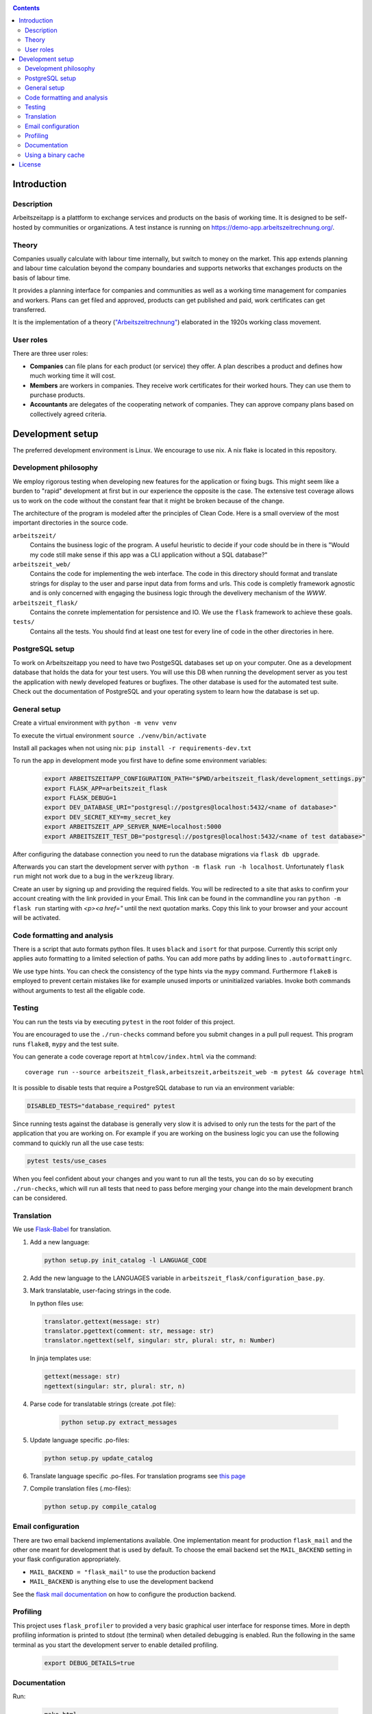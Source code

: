 |Generic badge|

.. |Generic badge| image:: https://github.com/arbeitszeit/arbeitszeitapp/actions/workflows/python-app.yml/badge.svg
   :target: https://github.com/arbeitszeit/arbeitszeitapp/actions/workflows/python-app.yml

.. contents ::

.. start-introduction-do-not-delete

Introduction
============

Description
------------

Arbeitszeitapp is a plattform to exchange services and products on the
basis of working time. It is designed to be self-hosted by communities
or organizations. A test instance is running on
https://demo-app.arbeitszeitrechnung.org/.


Theory
-----------

Companies usually calculate with labour time internally, but switch to
money on the market. This app extends planning and labour time
calculation beyond the company boundaries and supports networks that
exchanges products on the basis of labour time.

It provides a planning interface for companies and communities as well
as a working time management for companies and workers.  Plans can get
filed and approved, products can get published and paid, work
certificates can get transferred.

It is the implementation of a theory (`"Arbeitszeitrechnung"
<https://aaap.be/Pages/Transition-en-Fundamental-Principles-1930.html>`_)
elaborated in the 1920s working class movement.


User roles
----------

There are three user roles:

* **Companies** can file plans for each product (or service) they
  offer. A plan describes a product and defines how much working time
  it will cost.

* **Members** are workers in companies. They receive work certificates
  for their worked hours. They can use them to purchase products.

* **Accountants** are delegates of the cooperating network of
  companies. They can approve company plans based on collectively
  agreed criteria.

.. end-introduction-do-not-delete

.. start-development-setup-do-not-delete

Development setup
=================

The preferred development environment is Linux. We encourage to use
nix. A nix flake is located in this repository.


Development philosophy
-----------------------

We employ rigorous testing when developing new features for the
application or fixing bugs.  This might seem like a burden to "rapid"
development at first but in our experience the opposite is the case.
The extensive test coverage allows us to work on the code without the
constant fear that it might be broken because of the change.

The architecture of the program is modeled after the principles of
Clean Code.  Here is a small overview of the most important
directories in the source code.

``arbeitszeit/``
    Contains the business logic of the program.  A useful heuristic to
    decide if your code should be in there is "Would my code still
    make sense if this app was a CLI application without a SQL
    database?"

``arbeitszeit_web/``
    Contains the code for implementing the web interface.  The code in
    this directory should format and translate strings for display to
    the user and parse input data from forms and urls.  This code is
    completly framework agnostic and is only concerned with engaging
    the business logic through the develivery mechanism of the `WWW`.

``arbeitszeit_flask/``
    Contains the conrete implementation for persistence and IO.  We
    use the ``flask`` framework to achieve these goals.

``tests/``
   Contains all the tests.  You should find at least one test for
   every line of code in the other directories in here.


PostgreSQL setup
-------------------

To work on Arbeitszeitapp you need to have two PostgeSQL databases set
up on your computer.  One as a development database that holds the
data for your test users.  You will use this DB when running the
development server as you test the application with newly developed
features or bugfixes.  The other database is used for the automated
test suite.  Check out the documentation of PostgreSQL and your
operating system to learn how the database is set up.


General setup
-------------

Create a virtual environment with ``python -m venv venv``

To execute the virtual environment ``source ./venv/bin/activate``

Install all packages when not using nix: ``pip install -r requirements-dev.txt``

To run the app in development mode you first have to define some
environment variables:

    .. code-block:: bash

     export ARBEITSZEITAPP_CONFIGURATION_PATH="$PWD/arbeitszeit_flask/development_settings.py"
     export FLASK_APP=arbeitszeit_flask
     export FLASK_DEBUG=1
     export DEV_DATABASE_URI="postgresql://postgres@localhost:5432/<name of database>"
     export DEV_SECRET_KEY=my_secret_key
     export ARBEITSZEIT_APP_SERVER_NAME=localhost:5000
     export ARBEITSZEIT_TEST_DB="postgresql://postgres@localhost:5432/<name of test database>"

After configuring the database connection you need to run the database
migrations via ``flask db upgrade``.

Afterwards you can start the development server with ``python -m flask
run -h localhost``.  Unfortunately ``flask run`` might not work due to
a bug in the ``werkzeug`` library.

Create an user by signing up and providing the required fields.  You
will be redirected to a site that asks to confirm your account
creating with the link provided in your Email.  This link can be found
in the commandline you ran ``python -m flask run`` starting with
*<p><a href="* until the next quotation marks.  Copy this link to your
browser and your account will be activated.


Code formatting and analysis
-----------------------------

There is a script that auto formats python files.  It uses ``black`` and
``isort`` for that purpose.  Currently this script only applies auto
formatting to a limited selection of paths.  You can add more paths by
adding lines to ``.autoformattingrc``.


We use type hints.  You can check the consistency of the type hints
via the ``mypy`` command. Furthermore ``flake8`` is employed to
prevent certain mistakes like for example unused imports or
uninitialized variables. Invoke both commands without arguments to
test all the eligable code.


Testing
-------

You can run the tests via by executing ``pytest`` in the root folder
of this project.

You are encouraged to use the ``./run-checks`` command before you
submit changes in a pull pull request.  This program runs ``flake8``,
``mypy`` and the test suite.

You can generate a code coverage report at ``htmlcov/index.html`` via
the command::

    coverage run --source arbeitszeit_flask,arbeitszeit,arbeitszeit_web -m pytest && coverage html

It is possible to disable tests that require a PostgreSQL database to
run via an environment variable:

.. code-block:: bash

  DISABLED_TESTS="database_required" pytest

Since running tests against the database is generally very slow it is
advised to only run the tests for the part of the application that you
are working on.  For example if you are working on the business logic
you can use the following command to quickly run all the use case tests:

.. code-block:: bash

  pytest tests/use_cases

When you feel confident about your changes and you want to run all the
tests, you can do so by executing ``./run-checks``, which will run all
tests that need to pass before merging your change into the main
development branch can be considered.

Translation
-----------

We use `Flask-Babel <https://python-babel.github.io/flask-babel/>`_ for translation.

#. Add a new language:

   .. code-block::  bash

    python setup.py init_catalog -l LANGUAGE_CODE


#. Add the new language to the LANGUAGES variable in
   ``arbeitszeit_flask/configuration_base.py``.

#. Mark translatable, user-facing strings in the code.

   In python files use:

   .. code-block:: bash

    translator.gettext(message: str)
    translator.pgettext(comment: str, message: str)
    translator.ngettext(self, singular: str, plural: str, n: Number)

   In jinja templates use:

   .. code-block:: bash

    gettext(message: str)
    ngettext(singular: str, plural: str, n)

#. Parse code for translatable strings (create .pot file):

    .. code-block:: bash

     python setup.py extract_messages


#. Update language specific .po-files:

   .. code-block::  bash

     python setup.py update_catalog

#. Translate language specific .po-files. For translation programs see
   `this page
   <https://www.gnu.org/software/trans-coord/manual/web-trans/html_node/PO-Editors.html>`_

#. Compile translation files (.mo-files):

   .. code-block::  bash

    python setup.py compile_catalog


Email configuration
-------------------

There are two email backend implementations available.  One
implementation meant for production ``flask_mail`` and the other one
meant for development that is used by default.  To choose the email
backend set the ``MAIL_BACKEND`` setting in your flask configuration
appropriately.

* ``MAIL_BACKEND = "flask_mail"`` to use the production backend
* ``MAIL_BACKEND`` is anything else to use the development backend

See the `flask mail documentation
<https://pythonhosted.org/Flask-Mail/>`_ on how to configure the
production backend.

Profiling
---------

This project uses ``flask_profiler`` to provided a very basic
graphical user interface for response times.  More in depth profiling
information is printed to stdout (the terminal) when detailed
debugging is enabled. Run the following in the same terminal as you
start the development server to enable detailed profiling.

   .. code-block:: bash

    export DEBUG_DETAILS=true


Documentation
--------------

Run:

   .. code-block:: bash

    make html

in the root folder of the project to generate developer documentation
including auto generated API docs.  Open the documentation in your
browser at ``build/html/index.html``.

Regenerate the API docs via:

    .. code-block:: bash

     ./regenerate-api-docs

Using a binary cache
--------------------

You can access the binary cache hosted on `cachix
<https://www.cachix.org/>`_ in your development environment if you are
using ``nix`` to manage your development environment. The binary cache
is called "arbeitszeit".  Check the `cachix docs
<https://docs.cachix.org/getting-started#using-binaries-with-nix>`_ on
how to set this up locally.  The benefit of this for you is that you
can avoid building dependencies there where already build in the CI
pipeline once.

.. end-development-setup-do-not-delete

.. start-license-do-not-delete

License
=======

All source code is distributed under the conditions of the APGL.  For
the full license text see the file ``LICENSE`` contained in this
repository.

.. end-license-do-not-delete
